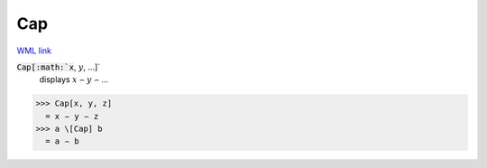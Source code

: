 Cap
===

`WML link <https://reference.wolfram.com/language/ref/Cap.html>`_


:code:`Cap[:math:`x`, :math:`y`, ...]`
    displays :math:`x` ⌢ :math:`y` ⌢ ...





>>> Cap[x, y, z]
  = x ⌢ y ⌢ z
>>> a \[Cap] b
  = a ⌢ b
